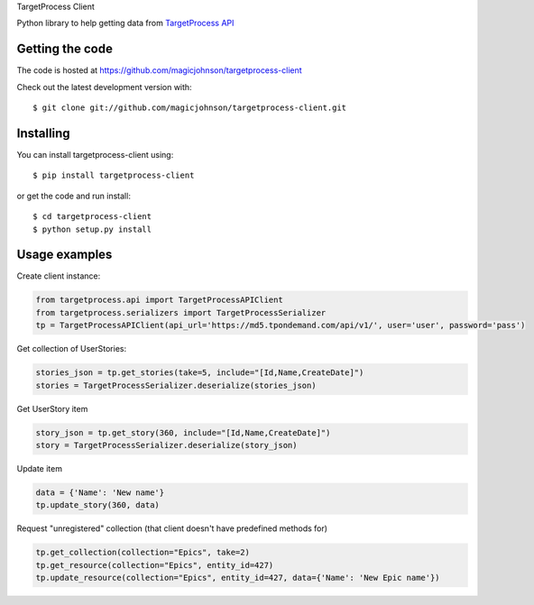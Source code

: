TargetProcess Client

Python library to help getting data from `TargetProcess API <http://dev.targetprocess.com/rest/getting_started>`_

.. image:: https://img.shields.io/pypi/v/targetprocess-client.svg
    :target: https://badge.fury.io/py/targetprocess-client
    :alt: Pypi

.. image:: https://travis-ci.org/360youlun/targetprocess-client.svg?branch=master
    :target: https://travis-ci.org/360youlun/targetprocess-client
    :alt: Travis CI

.. image:: https://codecov.io/github/magicjohnson/targetprocess-client/coverage.svg?branch=master
    :target: https://codecov.io/github/magicjohnson/targetprocess-client?branch=master
    :alt: Codecov

.. image:: https://www.quantifiedcode.com/api/v1/project/8cdc9e5652dd4aaf8c8465b788966ea3/badge.svg
    :target: https://www.quantifiedcode.com/app/project/8cdc9e5652dd4aaf8c8465b788966ea3
    :alt: Code issues

================
Getting the code
================

The code is hosted at https://github.com/magicjohnson/targetprocess-client

Check out the latest development version with::

    $ git clone git://github.com/magicjohnson/targetprocess-client.git

==========
Installing
==========

You can install targetprocess-client using::

    $ pip install targetprocess-client

or get the code and run install::

    $ cd targetprocess-client
    $ python setup.py install

==============
Usage examples
==============

Create client instance:

.. code-block:: python

    from targetprocess.api import TargetProcessAPIClient
    from targetprocess.serializers import TargetProcessSerializer
    tp = TargetProcessAPIClient(api_url='https://md5.tpondemand.com/api/v1/', user='user', password='pass')

Get collection of UserStories:

.. code-block:: python

    stories_json = tp.get_stories(take=5, include="[Id,Name,CreateDate]")
    stories = TargetProcessSerializer.deserialize(stories_json)

Get UserStory item

.. code-block:: python

    story_json = tp.get_story(360, include="[Id,Name,CreateDate]")
    story = TargetProcessSerializer.deserialize(story_json)

Update item

.. code-block:: python

    data = {'Name': 'New name'}
    tp.update_story(360, data)

Request "unregistered" collection (that client doesn't have predefined methods for)

.. code-block:: python

    tp.get_collection(collection="Epics", take=2)
    tp.get_resource(collection="Epics", entity_id=427)
    tp.update_resource(collection="Epics", entity_id=427, data={'Name': 'New Epic name'})


